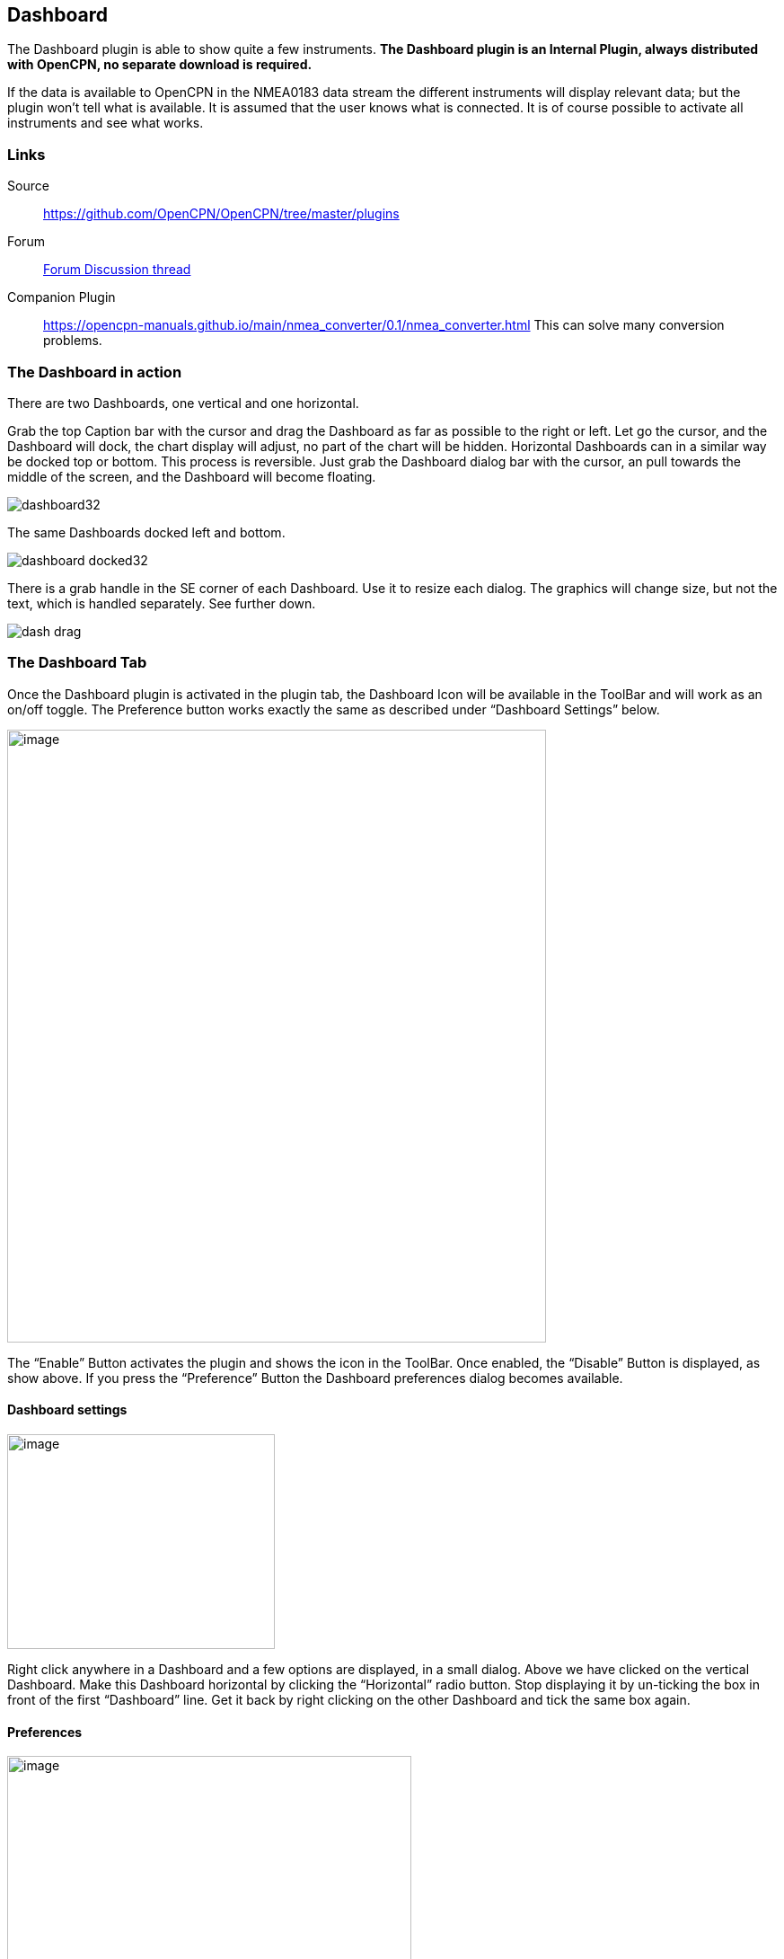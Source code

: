 == Dashboard

The Dashboard plugin is able to show quite a few instruments. *The
Dashboard plugin is an Internal Plugin, always distributed with OpenCPN,
no separate download is required.*

If the data is available to OpenCPN in the NMEA0183 data stream the
different instruments will display relevant data; but the plugin won't
tell what is available. It is assumed that the user knows what is
connected. It is of course possible to activate all instruments and see
what works.

=== Links

Source:: 

https://github.com/OpenCPN/OpenCPN/tree/master/plugins[]

Forum::
http://www.cruisersforum.com/forums/f134/plugin-dashboard-44087.html[Forum Discussion thread]

Companion Plugin::
https://opencpn-manuals.github.io/main/nmea_converter/0.1/nmea_converter.html
This can solve many conversion problems.

=== The Dashboard in action

There are two Dashboards, one vertical and one horizontal.

Grab the top Caption bar with the cursor and drag the Dashboard as far
as possible to the right or left. Let go the cursor, and the Dashboard
will dock, the chart display will adjust, no part of the chart will be
hidden. Horizontal Dashboards can in a similar way be docked top or
bottom. This process is reversible. Just grab the Dashboard dialog bar
with the cursor, an pull towards the middle of the screen, and the
Dashboard will become floating.

image::dashboard32.png[]

The same Dashboards docked left and bottom.

image::dashboard-docked32.png[]

There is a grab handle in the SE corner of each Dashboard. Use it to
resize each dialog. The graphics will change size, but not the text,
which is handled separately. See further down.

image::dash-drag.png[]

=== The Dashboard Tab

Once the Dashboard plugin is activated in the plugin tab, the Dashboard
Icon will be available in the ToolBar and will work as an on/off toggle.
The Preference button works exactly the same as described under
“Dashboard Settings” below.

image::dashboard-plugin32.png[image,width=600,height=682]

The “Enable” Button activates the plugin and shows the icon in the
ToolBar. Once enabled, the “Disable” Button is displayed, as show above.
If you press the “Preference” Button the Dashboard preferences dialog
becomes available.

==== Dashboard settings

image::dash-set.png[image,width=298,height=239]

Right click anywhere in a Dashboard and a few options are displayed, in
a small dialog. Above we have clicked on the vertical Dashboard. Make
this Dashboard horizontal by clicking the “Horizontal” radio button.
Stop displaying it by un-ticking the box in front of the first
“Dashboard” line. Get it back by right clicking on the other Dashboard
and tick the same box again.

==== Preferences

image::dashprop322.png[image,width=450,height=455]

==== The Dashboard Tab

The Icons in the narrow pane to the left, represents the available
instances. Click on an instance and the configured instruments shows in
the “Instruments” pane.

*“+” and “-“* Add or delete a Dashboard instance. Note, that an active
Dashboard can not be deleted as the ”-” will be grayed out. Configure a
new instance by “Add”-ing instruments in the “Instrument” pane.

*Show this Dashboard* If ticked just that Dashboard is shown. Toggling
the icon displays all Dashboards.

*Caption* changes the name of the DashBoard from the default “Dashboard”
to the Caption value. Due to a wxWidgets bug, this change is not
instant, and requires docking the Dashboard or restarting OpenCPN, to
work.

*Orientation* A dash board can be either Vertical or Horizontal.
Vertical can be docked left or right, Horizontal can be docked top or
bottom.

*The “Instruments” pane*. Shows the Instruments that are “active”, that
will show up in that particular Dashboard .The instruments are selected
with the buttons to the right.

*Add*. This button brings up the “Add Instrument” dialog where the
available instruments can be highlighted and added to the Instruments
Window.

image::dash-select-instr_0.png[image,width=260,height=265]

==== 40 Instruments Available



[cols="",]
|===
|Position (text)

|SOG (text) -Speed Over Ground

|Speedometer (dial)

|COG(text) - Course Over Ground

|GPS Compass(dial)

|STW(text) Speed Through Water

|True HDG(text) Heading

|Apparent WindAngle & Speed(dial) See
http://www.cruisersforum.com/forums/f134/mwv-sentences-not-working-in-dashboard-159069.html[MWV]

|App. Wind speed(text)

|App. Wind speed(dial)

|App. Wind angle

|True Wind Angle & Speed(dial)

|Depth(text)^1^

|Depth(dial)^1^

|Water Temp(text)

|VMG(text)- Velocity Made Good to a waypoint

|VMG(dial)

|Rudder Angle(text)

|Rudder Angle(dial)

|GPS in view(text)- the number of satellites detected^2^

|GPS status(dial)^2^

|Cursor, shows the position of the cursor.

|Clock, showing UTC from the NMEA stream, in most cases this is the gps
time.

|Sunrise/Sunset

|Moon phase

|Air Temp

|True Wind angle

|True Wind direction

|True Wind Speed

|True Wind Direction and speed

|Magnetic Hdg

|True Compass

|Wind History

|Trip Log

|Sum Log

|Barometric Pressure (dial)

|Barometric Pressure (text)
http://www.cruisersforum.com/forums/f134/dashboard-vs-xdr-mta-mda-197116.html#post2571109[MVW
Example]

|Barometric History

|From Ownship. Shows the vector from Ownship to the cursor.

|Magnetic COG^2^
|===



{empty}1. The DPT sentence is used, and transducer offset will be added
to depth value, if available.
2. Linux note:: GPS satellite info is not available if using gpsd. The
same informations is however available through the “xgps” command.



==== Delete

Highlight an entry in the Instrument Window to delete it.

==== Up / Down

Highlight an entry in the Instrument Window and change the order between
the selected instruments. This order will also be the order between the
instruments in the Dashboard dialog.

==== The Appearance Tab

image::dashboard-preferences-appearance.jpeg[dashboard-preferences-appearance.jpg,title="dashboard-preferences-appearance.jpg",width=443,height=385]

Use this tab to set fonts.

Note:: Depth Transducer Offset is in units of meters regardless of the
chosen display units.

==== Dampen SOG and COG (IR Filter)

There are 2 parameters in the Dashboard→Preferences→Appearance dialog
for damping of SOG and COG. A value of 1 means no filtering. Higher
values mean ever slower response of the instrument. The max filter value
is 100 which is pretty slow. This filter works almost exactly like a
mechanical filter that uses an oil damped indicator dial. It will
respond gradually to a change in course or speed. A typical filter value
of 10 seems to work pretty well.

==== Units Selection

Select these parameters as suits your use. These controls together
enable the user to adjust the view of the dashboard to suit individual
needs.

image::dash-big-fonts.png[image,width=700,height=691]

*Units Ranges and Formats* Set the units to use, and the range of the
speed dial.

image::33speed12.png[image,width=231,height=250]image::33speed50.png[image,width=231,height=250]

==== Wind History

The Wind History Instrument needs some further explanations.

*The “wind history” instrument is meant to be run as a standalone
(vertical) instrument.*
Just define a separate dashboard and add it as the only instrument.

image::wh2.png[image,width=345,height=421]

You can resize the Instrument with the mouse.

image::wh.png[image,width=800,height=181]

In real conditions, it monitors around 40 min of wind direction (red),
as well as wind speed (blue), showing a vertical time line every 5 min
(the example screen shot is a full-speed VDR replay).

The text on the top shows the current values, as it is displayed in the
standard instruments (blue = wind speed data, TWS=True Wind Speed, red =
direction, TWD = True Wind Direction).

Here is an explanation of the text line, left side (see screen shot)::
TWS 7.5:: true Wind Speed currently 7.5 kts
Max 22.3 kts since 18::50:: this is the max Wind speed in the visible
graphs, i.e. the last ~40 mins
Overall 22.3:: the max wind speed since OpenCPN was started.

Right side above:: TWD 357 degrees:: True wind direction currently 357
degrees

The thin red/blue curves are the real direction/speed values, the
thicker curves are smoothed values. Makes it easier to see trends.

There is some logic included :: The instruments zooms automatically as
much as possible, always trying to show the whole visible curve;
Wind speed curve::
if your max (visible) wind speed is 10 kts, then your scale is from 0…11
kts (rounded upwards to the next full knot).
In the screen shot we had a mx of 22.3kts –> scale is 0…23 kts.
Wind direction::
The instrument scale shows/- 90 degrees of the currently visible data
values, but is limited to a total of 360 degrees.
If the wind is shifting through North (from 350, 355, 359, 002, 010, …)
we're shifting the curve as well, meaning that there is NO vertical jump
in the data from 360 degrees –> 0 degrees, and we do NOT loose all the
continuity in the smoothed curves !

If you should happen to have more than a full 360 degrees cycle of wind
direction in the recorded data (if you sail through a couple of dust
devils ), I limited the max scale to 360 degrees, meaning that the curve
will run out of the visible area on bottom or on top of the instrument.

Please note that you don't have to have the instrument “open” all the
time. Once activated as initially described, you can close it, and
simply reopen it on demand. You don't loose the curves, the instrument
continues to collect the data. To make it visible again simply right
click on an existing standard-dashboard, and click the “Wind History”
Dashboard.

image::wh1.png[image,width=162,height=134]

==== Night time Mode

In Windows, Night, F5, mode. The title bar on the floating dashboard
window is a bit glaring (this mode is controlled by windows by way of a
theme and is not possible to change from an application) . Dock the
Dashboard into “docked mode” it will be less glaring. The best solution
is to simply “dock” the dashboard window at night, either left or right.
This brings the window decorations back under OCPN control, and we
recently added logic to dim it in this mode.

==== Dashboard Time

The dashboard plugin contains 3 instruments capable of displaying the
time according to the preference of the user.

. GPS clock - Unmodified time provided by the GPS unit, if available.
This value is UTC.
. Local GPS clock - Time from the GPS clock corrected by user defined
timezone offset (see below)
. Local CPU clock - Local clock obtained from operating system

On the appearance tab of the Dashboard preferences there is a setting
for “Local offset from UTC”. The default is 00::00. When the 00::00 is
selected th Local GPS clock will display time in the time zone of the
computer running OpenCPN. If that is not what you want then you can
selected any other offset in 30 minute increments up to/- 12 hours.
The offset will be added to the GPS UTC time and the local computer time
zone will be ignored.

===== Sunrise - Sunset

Sunrise/sunset are computed based on the date and lat/long from the GPS
NMEA input data. They are not computed from the CPU clock or the ship's
position. So unless you have a GPS connected then the times of
sunrise/sunset are probably not going to be right. It has always been
thus.

==== NmeaConverter_pi Conversions

https://opencpn-manuals.github.io/main/nmea_converter/0.1/nmea_converter.html
can solve many compatibility or unit conversion issues. There are nine
examples showing how the use NmeaConverter to adjust Dashboard output.

===== Barometer MWV - XDR,MTA,MDA

NMEAconverter_pi may help: 
https://opencpn-manuals.github.io/main/nmea_converter/0.1/nmea_converter.html

David Burch Videos

Displaying Barometer in Opencpn -Part 1

video::a6ljVkZH-HY[youtube]

Barometer in Opencpn - Part II

video::bxKr1C3IPXc[youtube]


